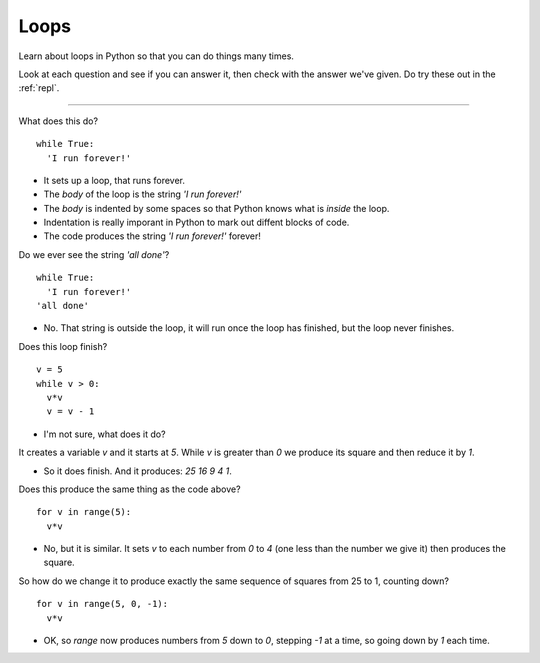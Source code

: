 .. _loops:

Loops
=====

Learn about loops in Python so that you can do things many times. 

Look at each question and see if you can answer it, then check with
the answer we've given. Do try these out in the :ref:`repl`.

----

What does this do? ::

  while True:
    'I run forever!'

* It sets up a loop, that runs forever.
* The `body` of the loop is the string `'I run forever!'`
* The `body` is indented by some spaces so that Python
  knows what is `inside` the loop.
* Indentation is really imporant in Python to mark out diffent
  blocks of code. 
* The code produces the string `'I run forever!'` forever!

Do we ever see the string `'all done'`? ::

  while True:
    'I run forever!'
  'all done'


* No. That string is outside the loop, it will run once the loop
  has finished, but the loop never finishes. 
  
Does this loop finish? ::
  
  v = 5
  while v > 0:
    v*v
    v = v - 1

* I'm not sure, what does it do? 

It creates a variable `v` and it starts at `5`. While `v` is
greater than `0` we produce its square and then reduce it by `1`.

* So it does finish. And it produces: `25 16 9 4 1`.

Does this produce the same thing as the code above? ::

  for v in range(5):
    v*v

* No, but it is similar. It sets `v` to each number from `0` to `4`
  (one less than the number we give it) then produces the square.

So how do we change it to produce exactly the same sequence of squares
from 25 to 1, counting down? ::

  for v in range(5, 0, -1):
    v*v

* OK, so `range` now produces numbers from `5` down to `0`, stepping
  `-1` at a time, so going down by `1` each time.

  
